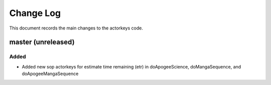 .. _actorkeys-changelog:

==========
Change Log
==========

This document records the main changes to the actorkeys code.

.. _changelog-master:
master (unreleased)
-------------------

Added
^^^^^^^
* Added new sop actorkeys for estimate time remaining (etr) in doApogeeScience, doMangaSequence, and doApogeeMangaSequence


.. x.y.z (unreleased)
.. ------------------
..
.. A short description
..
.. Added
.. ^^^^^
.. * TBD
..
.. Changed
.. ^^^^^^^
.. * TBD
..
.. Fixed
.. ^^^^^
.. * TBD
